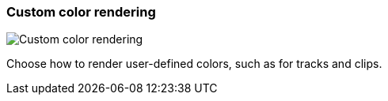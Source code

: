 [#settings-custom-color-rendering]
=== Custom color rendering

image::generated/screenshots/elements/settings/custom-color-rendering.png[Custom color rendering]

Choose how to render user-defined colors, such as for tracks and clips.

